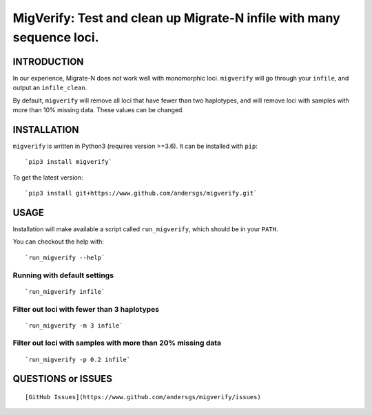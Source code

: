 MigVerify: Test and clean up Migrate-N infile with many sequence loci.
======================================================================

INTRODUCTION
------------

In our experience, Migrate-N does not work well with monomorphic loci.
``migverify`` will go through your ``infile``, and output an
``infile_clean``.

By default, ``migverify`` will remove all loci that have fewer than two
haplotypes, and will remove loci with samples with more than 10% missing
data. These values can be changed.

INSTALLATION
------------

``migverify`` is written in Python3 (requires version >=3.6). It can be
installed with ``pip``:

::

    `pip3 install migverify`

To get the latest version:

::

    `pip3 install git+https://www.github.com/andersgs/migverify.git`

USAGE
-----

Installation will make available a script called ``run_migverify``,
which should be in your ``PATH``.

You can checkout the help with:

::

    `run_migverify --help`

Running with default settings
~~~~~~~~~~~~~~~~~~~~~~~~~~~~~

::

    `run_migverify infile`

Filter out loci with fewer than 3 haplotypes
~~~~~~~~~~~~~~~~~~~~~~~~~~~~~~~~~~~~~~~~~~~~

::

    `run_migverify -m 3 infile`

Filter out loci with samples with more than 20% missing data
~~~~~~~~~~~~~~~~~~~~~~~~~~~~~~~~~~~~~~~~~~~~~~~~~~~~~~~~~~~~

::

    `run_migverify -p 0.2 infile`

QUESTIONS or ISSUES
-------------------

::

    [GitHub Issues](https://www.github.com/andersgs/migverify/issues)
